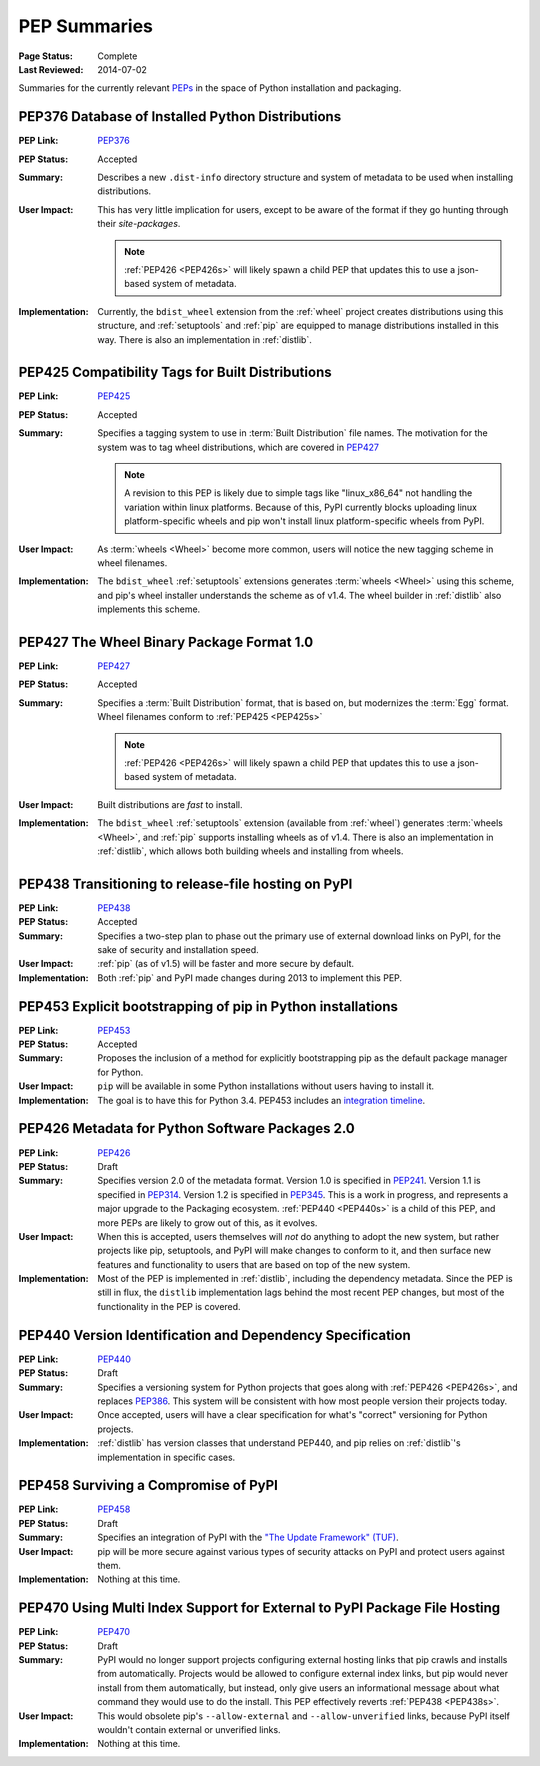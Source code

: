 
.. _`PEP Summaries`:

PEP Summaries
==============

:Page Status: Complete
:Last Reviewed: 2014-07-02


Summaries for the currently relevant `PEPs <http://www.python.org/dev/peps/>`_
in the space of Python installation and packaging.

.. _PEP376s:

PEP376 Database of Installed Python Distributions
*************************************************

:PEP Link: `PEP376`_

:PEP Status: Accepted

:Summary: Describes a new ``.dist-info`` directory structure and system of
          metadata to be used when installing distributions.

:User Impact: This has very little implication for users, except to be aware of
              the format if they go hunting through their `site-packages`.

              .. note::

                :ref:`PEP426 <PEP426s>` will likely spawn a child PEP that
                updates this to use a json-based system of metadata.


:Implementation: Currently, the ``bdist_wheel`` extension from the
                :ref:`wheel` project creates distributions using this structure,
                and :ref:`setuptools` and :ref:`pip` are equipped to manage
                distributions installed in this way. There is also an
                implementation in :ref:`distlib`.

.. _PEP425s:

PEP425 Compatibility Tags for Built Distributions
*************************************************

:PEP Link: `PEP425`_

:PEP Status: Accepted

:Summary: Specifies a tagging system to use in :term:`Built Distribution` file
          names. The motivation for the system was to tag wheel distributions,
          which are covered in `PEP427`_

          .. note::

             A revision to this PEP is likely due to simple tags like
             "linux_x86_64" not handling the variation within linux
             platforms. Because of this, PyPI currently blocks uploading linux
             platform-specific wheels and pip won't install linux
             platform-specific wheels from PyPI.

:User Impact: As :term:`wheels <Wheel>` become more common, users will notice
              the new tagging scheme in wheel filenames.

:Implementation: The ``bdist_wheel`` :ref:`setuptools` extensions generates
                 :term:`wheels <Wheel>` using this scheme, and pip's wheel
                 installer understands the scheme as of v1.4. The wheel builder
                 in :ref:`distlib` also implements this scheme.


.. _PEP427s:

PEP427 The Wheel Binary Package Format 1.0
******************************************

:PEP Link: `PEP427`_

:PEP Status: Accepted

:Summary: Specifies a :term:`Built Distribution` format, that is based on, but
          modernizes the :term:`Egg` format. Wheel filenames conform to
          :ref:`PEP425 <PEP425s>`

          .. note::

             :ref:`PEP426 <PEP426s>` will likely spawn a child PEP that
             updates this to use a json-based system of metadata.


:User Impact: Built distributions are *fast* to install.

:Implementation: The ``bdist_wheel`` :ref:`setuptools` extension (available from
                 :ref:`wheel`) generates :term:`wheels <Wheel>`, and :ref:`pip`
                 supports installing wheels as of v1.4. There is also an
                 implementation in :ref:`distlib`, which allows both building
                 wheels and installing from wheels.


.. _PEP438s:

PEP438 Transitioning to release-file hosting on PyPI
****************************************************

:PEP Link: `PEP438`_

:PEP Status: Accepted

:Summary: Specifies a two-step plan to phase out the primary use of external download
          links on PyPI, for the sake of security and installation speed.

:User Impact:  :ref:`pip` (as of v1.5) will be faster and more secure by default.

:Implementation: Both :ref:`pip` and PyPI made changes during 2013 to implement
                 this PEP.


.. _PEP453s:

PEP453 Explicit bootstrapping of pip in Python installations
************************************************************

:PEP Link: `PEP453`_

:PEP Status: Accepted

:Summary: Proposes the inclusion of a method for explicitly bootstrapping pip as
          the default package manager for Python.

:User Impact: ``pip`` will be available in some Python installations without
               users having to install it.

:Implementation: The goal is to have this for Python 3.4.  PEP453 includes an
                 `integration timeline
                 <http://www.python.org/dev/peps/pep-0453/#integration-timeline>`_.


.. _PEP426s:

PEP426 Metadata for Python Software Packages 2.0
************************************************

:PEP Link: `PEP426`_

:PEP Status: Draft

:Summary: Specifies version 2.0 of the metadata format. Version 1.0 is specified
          in `PEP241`_. Version 1.1 is specified in `PEP314`_. Version 1.2 is
          specified in `PEP345`_.  This is a work in progress, and represents a
          major upgrade to the Packaging ecosystem. :ref:`PEP440 <PEP440s>` is a
          child of this PEP, and more PEPs are likely to grow out of this, as it
          evolves.

:User Impact: When this is accepted, users themselves will *not* do anything to
              adopt the new system, but rather projects like pip, setuptools,
              and PyPI will make changes to conform to it, and then surface new
              features and functionality to users that are based on top of the
              new system.

:Implementation:  Most of the PEP is implemented in :ref:`distlib`, including
                  the dependency metadata. Since the PEP is still in flux, the
                  ``distlib`` implementation lags behind the most recent PEP
                  changes, but most of the functionality in the PEP is covered.


.. _PEP440s:

PEP440 Version Identification and Dependency Specification
**********************************************************

:PEP Link: `PEP440`_

:PEP Status: Draft

:Summary: Specifies a versioning system for Python projects that goes along with
          :ref:`PEP426 <PEP426s>`, and replaces `PEP386`_. This system will be
          consistent with how most people version their projects today.

:User Impact: Once accepted, users will have a clear specification for what's
              "correct" versioning for Python projects.

:Implementation: :ref:`distlib` has version classes that understand PEP440, and
                 pip relies on :ref:`distlib`'s implementation in specific cases.


.. _PEP458s:

PEP458 Surviving a Compromise of PyPI
*************************************

:PEP Link: `PEP458`_

:PEP Status: Draft

:Summary: Specifies an integration of PyPI with the `"The Update Framework"
          (TUF) <http://www.updateframework.com/projects/project>`_.

:User Impact: pip will be more secure against various types of security attacks
              on PyPI and protect users against them.

:Implementation:  Nothing at this time.



.. _PEP70s:

PEP470 Using Multi Index Support for External to PyPI Package File Hosting
**************************************************************************

:PEP Link: `PEP470`_

:PEP Status: Draft

:Summary: PyPI would no longer support projects configuring external hosting
          links that pip crawls and installs from automatically.  Projects would
          be allowed to configure external index links, but pip would never
          install from them automatically, but instead, only give users an
          informational message about what command they would use to do the
          install.  This PEP effectively reverts :ref:`PEP438 <PEP438s>`.

:User Impact: This would obsolete pip's ``--allow-external`` and
               ``--allow-unverified`` links, because PyPI itself wouldn't
               contain external or unverified links.

:Implementation: Nothing at this time.



.. _PEP241: http://www.python.org/dev/peps/pep-0241/
.. _PEP314: http://www.python.org/dev/peps/pep-0314/
.. _PEP345: http://www.python.org/dev/peps/pep-0345/
.. _PEP376: http://www.python.org/dev/peps/pep-0376/
.. _PEP425: http://www.python.org/dev/peps/pep-0425/
.. _PEP427: http://www.python.org/dev/peps/pep-0427/
.. _PEP438: http://www.python.org/dev/peps/pep-0438/
.. _PEP453: http://www.python.org/dev/peps/pep-0453/
.. _PEP426: http://www.python.org/dev/peps/pep-0426/
.. _PEP386: http://www.python.org/dev/peps/pep-0386/
.. _PEP440: http://www.python.org/dev/peps/pep-0440/
.. _PEP458: http://www.python.org/dev/peps/pep-0458/
.. _PEP470: http://www.python.org/dev/peps/pep-0470/




